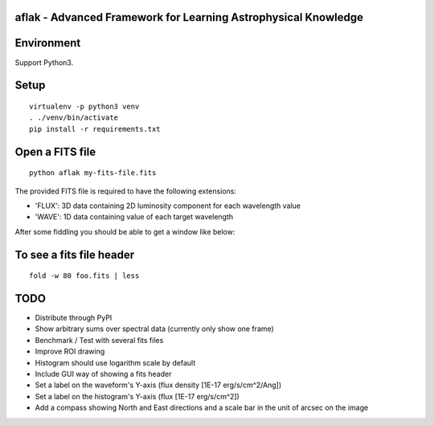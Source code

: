 aflak - Advanced Framework for Learning Astrophysical Knowledge
===============================================================

.. figure:: https://api.travis-ci.org/malikolivier/aflak.svg?branch=master
   :alt: Build status

Environment
===========

Support Python3.

Setup
=====

::

    virtualenv -p python3 venv
    . ./venv/bin/activate
    pip install -r requirements.txt

Open a FITS file
================

::

    python aflak my-fits-file.fits

The provided FITS file is required to have the following extensions:

- 'FLUX': 3D data containing 2D luminosity component for each wavelength value
- 'WAVE': 1D data containing value of each target wavelength

After some fiddling you should be able to get a window like below:

.. figure:: images/2017-11-13-screenshot.jpg?raw=true
   :alt: Screen capture of the running GUI application

To see a fits file header
=========================

::

    fold -w 80 foo.fits | less

TODO
====

-  Distribute through PyPI
-  Show arbitrary sums over spectral data (currently only show one frame)
-  Benchmark / Test with several fits files
-  Improve ROI drawing
-  Histogram should use logarithm scale by default
-  Include GUI way of showing a fits header
-  Set a label on the waveform's Y-axis (flux density [1E-17 erg/s/cm^2/Ang])
-  Set a label on the histogram's Y-axis (flux [1E-17 erg/s/cm^2])
-  Add a compass showing North and East directions and a scale bar in the unit
   of arcsec on the image
